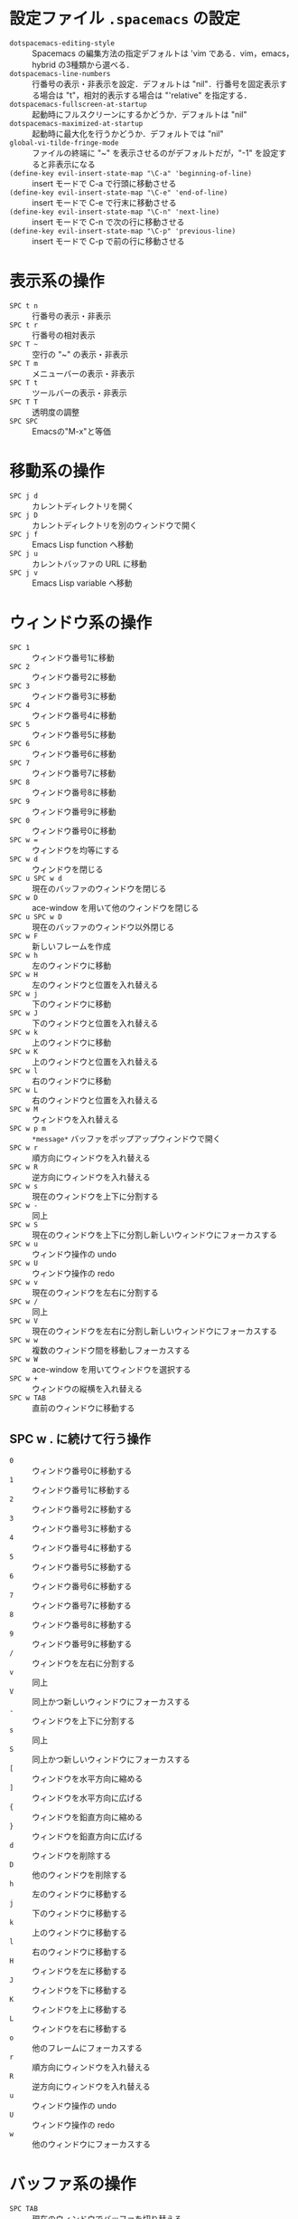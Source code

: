 #+LATEX_CLASS: bxjsreport
* 設定ファイル =.spacemacs= の設定
 - =dotspacemacs-editing-style= :: Spacemacs の編集方法の指定デフォルトは 'vim である．vim，emacs，hybrid の3種類から選べる．
 - =dotspacemacs-line-numbers= :: 行番号の表示・非表示を設定．デフォルトは "nil"．行番号を固定表示する場合は "t"，相対的表示する場合は "'relative" を指定する．
 - =dotspacemacs-fullscreen-at-startup= :: 起動時にフルスクリーンにするかどうか．デフォルトは "nil"
 - =dotspacemacs-maximized-at-startup= :: 起動時に最大化を行うかどうか．デフォルトでは "nil"
 - =global-vi-tilde-fringe-mode= :: ファイルの終端に "~" を表示させるのがデフォルトだが，"-1" を設定すると非表示になる
 - =(define-key evil-insert-state-map "\C-a" 'beginning-of-line)= :: insert モードで C-a で行頭に移動させる
 - =(define-key evil-insert-state-map "\C-e" 'end-of-line)= :: insert モードで C-e で行末に移動させる
 - =(define-key evil-insert-state-map "\C-n" 'next-line)= :: insert モードで C-n で次の行に移動させる
 - =(define-key evil-insert-state-map "\C-p" 'previous-line)= :: insert モードで C-p で前の行に移動させる

* 表示系の操作
 - =SPC t n= :: 行番号の表示・非表示
 - =SPC t r= :: 行番号の相対表示
 - =SPC T ~= :: 空行の "~" の表示・非表示
 - =SPC T m= :: メニューバーの表示・非表示
 - =SPC T t= :: ツールバーの表示・非表示
 - =SPC T T= :: 透明度の調整
 - =SPC SPC= :: Emacsの"M-x"と等価

* 移動系の操作
 - =SPC j d= :: カレントディレクトリを開く
 - =SPC j D= :: カレントディレクトリを別のウィンドウで開く
 - =SPC j f= :: Emacs Lisp function へ移動
 - =SPC j u= :: カレントバッファの URL に移動
 - =SPC j v= :: Emacs Lisp variable へ移動

* ウィンドウ系の操作
 - =SPC 1= :: ウィンドウ番号1に移動
 - =SPC 2= :: ウィンドウ番号2に移動
 - =SPC 3= :: ウィンドウ番号3に移動
 - =SPC 4= :: ウィンドウ番号4に移動
 - =SPC 5= :: ウィンドウ番号5に移動
 - =SPC 6= :: ウィンドウ番号6に移動
 - =SPC 7= :: ウィンドウ番号7に移動
 - =SPC 8= :: ウィンドウ番号8に移動
 - =SPC 9= :: ウィンドウ番号9に移動
 - =SPC 0= :: ウィンドウ番号0に移動
 - =SPC w == :: ウィンドウを均等にする
 - =SPC w d= :: ウィンドウを閉じる
 - =SPC u SPC w d= :: 現在のバッファのウィンドウを閉じる
 - =SPC w D= :: ace-window を用いて他のウィンドウを閉じる
 - =SPC u SPC w D= :: 現在のバッファのウィンドウ以外閉じる
 - =SPC w F= :: 新しいフレームを作成
 - =SPC w h= :: 左のウィンドウに移動
 - =SPC w H= :: 左のウィンドウと位置を入れ替える
 - =SPC w j= :: 下のウィンドウに移動
 - =SPC w J= :: 下のウィンドウと位置を入れ替える
 - =SPC w k= :: 上のウィンドウに移動
 - =SPC w K= :: 上のウィンドウと位置を入れ替える
 - =SPC w l= :: 右のウィンドウに移動
 - =SPC w L= :: 右のウィンドウと位置を入れ替える
 - =SPC w M= :: ウィンドウを入れ替える
 - =SPC w p m= :: =*message*= バッファをポップアップウィンドウで開く
 - =SPC w r= :: 順方向にウィンドウを入れ替える
 - =SPC w R= :: 逆方向にウィンドウを入れ替える
 - =SPC w s= :: 現在のウィンドウを上下に分割する
 - =SPC w -= :: 同上
 - =SPC w S= :: 現在のウィンドウを上下に分割し新しいウィンドウにフォーカスする
 - =SPC w u= :: ウィンドウ操作の undo
 - =SPC w U= :: ウィンドウ操作の redo
 - =SPC w v= :: 現在のウィンドウを左右に分割する
 - =SPC w /= :: 同上
 - =SPC w V= :: 現在のウィンドウを左右に分割し新しいウィンドウにフォーカスする
 - =SPC w w= :: 複数のウィンドウ間を移動しフォーカスする
 - =SPC w W= :: ace-window を用いてウィンドウを選択する
 - =SPC w += :: ウィンドウの縦横を入れ替える
 - =SPC w TAB= :: 直前のウィンドウに移動する

** SPC w . に続けて行う操作
 - =0= :: ウィンドウ番号0に移動する
 - =1= :: ウィンドウ番号1に移動する
 - =2= :: ウィンドウ番号2に移動する
 - =3= :: ウィンドウ番号3に移動する
 - =4= :: ウィンドウ番号4に移動する
 - =5= :: ウィンドウ番号5に移動する
 - =6= :: ウィンドウ番号6に移動する
 - =7= :: ウィンドウ番号7に移動する
 - =8= :: ウィンドウ番号8に移動する
 - =9= :: ウィンドウ番号9に移動する
 - =/= :: ウィンドウを左右に分割する
 - =v= :: 同上
 - =V= :: 同上かつ新しいウィンドウにフォーカスする
 - =-= :: ウィンドウを上下に分割する
 - =s= :: 同上
 - =S= :: 同上かつ新しいウィンドウにフォーカスする
 - =[= :: ウィンドウを水平方向に縮める
 - =]= :: ウィンドウを水平方向に広げる
 - ={= :: ウィンドウを鉛直方向に縮める
 - =}= :: ウィンドウを鉛直方向に広げる
 - =d= :: ウィンドウを削除する
 - =D= :: 他のウィンドウを削除する
 - =h= :: 左のウィンドウに移動する
 - =j= :: 下のウィンドウに移動する
 - =k= :: 上のウィンドウに移動する
 - =l= :: 右のウィンドウに移動する
 - =H= :: ウィンドウを左に移動する
 - =J= :: ウィンドウを下に移動する
 - =K= :: ウィンドウを上に移動する
 - =L= :: ウィンドウを右に移動する
 - =o= :: 他のフレームにフォーカスする
 - =r= :: 順方向にウィンドウを入れ替える
 - =R= :: 逆方向にウィンドウを入れ替える
 - =u= :: ウィンドウ操作の undo
 - =U= :: ウィンドウ操作の redo
 - =w= :: 他のウィンドウにフォーカスする

* バッファ系の操作
 - =SPC TAB= :: 現在のウィンドウでバッファを切り替える
 - =SPC b b= :: helm を用いてバッファを切り替える
 - =SPC b d= :: 現在のバッファを閉じる
 - =SPC u SPC b d= :: 現在のバッファとウィンドウを閉じる
 - =SPC b h= :: *spacemacs* バッファを開く
 - =SPC b m= :: 現在のバッファを除くすべてのバッファを閉じる
 - =SPC u SPC b m= :: 現在のバッファおよびウィンドウを除きすべて閉じる
 - =SPC b R= :: 現在のバッファをファイルから読み込み元に戻す
 - =SPC b s= :: *scratch* バッファを開く
 - =SPC b P= :: クリップボードをバッファに置き換える
 - =SPC b Y= :: バッファ全体をクリップボードにコピーする
 - =SPC b b= :: バッファを指定 C-z Insert Buffer 指定したバッファをカーソル位置に挿入
 - =SPC b #= :: 現在のウィンドウのバッファを # (0-9) 番目のウィンドウに移動させる

** SPC b . に続けて行う
 - =K= :: 現在のバッファを閉じる
 - =n= :: 次のバッファに移動する
 - =N= :: 前のバッファに移動する
 - 他のキー :: 元に戻る

** helm-mini (SPC b b) での操作
 - スペース区切りでバッファ検索に必要な文字列を入力して絞り込む
 - =!<strings>= と入力すると <strings> を含まないバッファを絞り込む
 - =/.emacs.d/= などと入力すればそのフォルダ内のバッファを絞り込む
 - =*= に続けてモード名を入力 (=*yatex= など) するとそのモードのバッファだけ絞り込まれる
 - モード名の否定は =*!<mode-name-1>,!<mode-name-2>,!<mode-name-3>= のように =,= 区切りで続けて入力する
 - =@<strings>= と入力するとバッファ内に <strings> を含むバッファを絞り込む
 - =@<strings>= で絞り込んだ後バッファを選択して C-s で helm-mini から helm-moccur に移行しその候補が表示される
 - バッファを選択して =C-z= でそのバッファに対する操作を選択できる

* ファイル系の操作
 - =SPC f b= :: ファイルブックマークを開く
 - =SPC f c= :: 現在のファイルを他の場所にコピーする
 - =SPC f C d= :: unix エンコードを dos に変更する
 - =SPC f C u= :: dos エンコードを unix に変更する
 - =SPC f D= :: ファイルと関連するバッファを削除する
 - =SPC f E= :: 昇格した権限でファイルを開く
 - =SPC f f= :: helm でファイルを開く
 - =SPC f h= :: バイナリファイルを hex editor (hexl) で開く
 - =SPC f l= :: ファイルを文字コードその他を無変換で fundamental mode で開く(open file literally in fundamental mode)
 - =SPC f L= :: ファイルを locate で探す
 - =SPC f R= :: ファイルをリネームする
 - =SPC f s= :: ファイルをセーブする
 - =SPC f S= :: すべてのファイルをセーブする
 - =SPC f r= :: 最近開いたファイルを helm で表示する
 - =SPC f t= :: ファイルツリーの表示・非表示
 - =SPC f T= :: neotree を開き移動する
 - =SPC f y= :: 現在のファイルの絶対パスをミニバッファに表示しコピーする

** helm-find-files (SPC f f) での操作
 - スペースを1つ入力した後複数の文字列を入力して絞り込む
 - パターンの最後に =~/= と入力するとホームディレクトリに移動する
 - パターンの最後に =/= と入力するとルートディレクトリに移動する
 - パターンの最後に =./= と入力するとカレントディレクトリに移動する
 - =C-h= で親ディレクトリに移動する
 - 子ディレクトリを選択して =C-l= でそのディレクトリに移動する
 - ファイルを選択して =C-z= でそのファイルに対する操作を選択できる
 - =C-c h= で過去にバッファに表示したファイル一覧を表示させる

** 設定ファイル系の操作
 - =SPC f e d= :: =~/.spacemacs= を開く
 - =SPC f e D= :: =~/.spacemacs= と =.spacemacs= を ediff で開く
 - =SPC f e f= :: helm の FAQ を探す
 - =SPC f e i= :: =init.el= を開く
 - =SPC f e l= :: Emacs ライブラリを探す
 - =SPC f e R= :: =.spacemacs= などの設定を反映させる
 - =SPC f e v= :: Spacemacs のバージョンをミニバッファに表示しコピーする

* Insert state の操作
 - =i= :: カーソル位置にある文字の直前で insert state に移行する
 - =a= :: カーソル位置にある文字の直後で insert state に移行する
 - =s= :: カーソル位置にある文字を削除して insert state に移行する
 - =o= :: カーソル行の次に改行を挿入し insert state に移行する
 - =I= :: カーソル行の行頭で insert state に移行する
 - =A= :: カーソル行の行末で insert state に移行する
 - =S= :: カーソル行を削除し insert state に移行する
 - =O= :: カーソル行の前に改行を挿入し insert state に移行する

* Normal state の操作
 - =d= :: 選択範囲を削除して normal state のまま
 - =d w= :: カーソル位置から単語の終端までカットして(空白を含む) normal state のまま(delete word)
 - =d d= :: カーソル行を削除して normal state のまま
 - =d $= :: 同上
 - =d [number] w= :: カーソル位置から[number]個の単語を削除(終端の空白を含む)
 - =[number] d w= :: 同上
 - =d [number] e= :: カーソル位置から[number]個の単語を削除(終端の空白を除く)
 - =[number] d e= :: 同上
 - =d i w= :: カーソル位置の単語を削除して normal state のまま(delete inner word)
 - =d t [string]= :: カーソル位置からカーソル行の次の[string]の直前まで削除して normal state のまま
 - =d i [string]= :: 両端が[string]に挟まれている場所にカーソルがあるとき[string]に挟まれている文字列を削除して normal state のまま
                     [string]には「"」「$」「%」「'」「(」「)」「*」「-」「/」「<」「=」「>」「[」「]」「_」「`」「{」「}」「|」「~」「8」「g」「p」「s」「t」「w」「W」
                     が利用でき「8」は「/*」と「*/」に挟まれた部分「g」はバッファ全体「p」はパラグラフ「s」はセンテンス「t」はHTMLタグ「w」は単語「W」は単語を表す
 - =d a [string]= :: =d i [string]= に合わせ外側の[string]も削除して normal state のまま
 - =D= :: カーソル位置から行末まで削除して normal state のまま
 - =c= :: 選択範囲を削除して insert state に移行する
 - =c w= :: カーソル位置から単語の終端までを削除し insert state に移行する(cut word)
 - =c c= :: カーソル行の削除して insert state に移行する
 - =c [number] w= :: カーソル位置から[number]個の単語を削除し(終端の空白を含む) insert state に移行する
 - =[number] c w= :: 同上
 - =c [number] e= :: カーソル位置から[number]個の単語を削除し(終端の空白を除く) insert state に移行する
 - =[number] c e= :: 同上
 - =c i w= :: カーソル位置の単語を削除して insert state に移行する(cut inner word)
 - =c t [string]= :: カーソル位置からカーソル行の次の[string]の直前まで削除して insert state に移行する
 - =c i [string]= :: =d i [string]= で削除後は insert state に移行する
 - =c a [string]= :: =d a [string]= で削除後は insert state に移行する
 - =C= :: カーソル位置から行末まで削除して insert state に移行する
 - =r [string]= :: カーソル位置の文字を[string]に上書きして(1文字のみ) normal state のまま
 - =R= :: カーソル位置から上書きする C-[ や ESC で normal state に戻るまで続く
 - =x= :: 一文字削除して normal state のまま(Delete)
 - =[number] x= :: [number]文字削除して normal state のまま(Delete)
 - =X= :: 一文字削除して normal state のまま(Back Space)
 - =[number] X= :: [number]文字削除して normal state のまま(Back Space)
 - =y= :: 選択範囲のコピー
 - =y y= :: カーソル行をコピー
 - =y i [string]= :: カーソル位置が[string]の間にあるときその間の文字列を yank する(yank inner)
                     [string]は =d i [string]= のものと同じ
 - =y a [string]= :: =y i [string]= に合わせ外側の[string]も yank する(yank an object)
 - =p= :: カーソルの後にペースト
 - =P= :: カーソルの前にペースト
 - =SPC r y= :: キルリングを表示
 - =SPC a u= :: 変更履歴ツリーを用いて undo/redo を行う
           ただし，変更ポイントは normal state に移行したときに作られるみたいである
           すなわち，行移動などの際に insert state ではなく normal state に移動しないと
           変更ポイントが更新されず大変なことになる
 - =~= :: カーソル位置の文字を大/小文字変換する
 - =C-[= :: Normal state に戻る
 - =u= :: undo
 - =C-r= :: redo

** Insert normal state (insert state で normal state のコマンドを1度だけ実行できる)
 - =C-o= :: insert normal state に移行する(insert state で実行する)

* Visual state
 - =v= :: Visual state に移行(通常の文字列選択)
 - =V= :: Visual state に移行(行単位の選択)
 - =C-v= :: Visual state に移行(矩形選択)
 - =v i [string]= :: 両端が[string]に挟まれている場所にカーソルがあるとき[string]に挟まれた文字列を選択する
                     [string]は =d i [string]= のものと同じ
 - =v a [string]= :: =v i [string]= に合わせ外側の[string]も選択する
 - =s [string]= :: Visual state で選択した領域を[string]で囲む

* expand region mode
 - =SPC v= :: カーソル位置の単語選択
** expand region mode において
 - =v= :: region の範囲を広くする
 - =V= :: region の範囲を狭くする
 - =r= :: region のリセット
 - =e= :: region の編集
 - =/= :: project を指定して region の単語を検索
 - =f= :: file を指定して region の単語を検索
 - =b= :: 開いている buffer の region の単語を検索

* カーソル移動系の操作
 - =C-f= :: スクロールアップ(全画面)
 - =C-b= :: スクロールダウン画面移動(全画面)
 - =C-u= :: スクロールアップ(半画面)
 - =C-d= :: スクロールダウン(半画面)
 - =(= :: 文単位移動(後方)
 - =)= :: 文単位移動(前方)
 - ={= :: 段落単位移動(後方)
 - =}= :: 段落単位移動(前方)
 - =h= :: 右移動
 - =l= :: 左移動
 - =j= :: 下移動
 - =+= :: 同上
 - =k= :: 上移動
 - =-= :: 同上
 - =w= :: 右移動(単語単位)
 - =e= :: 同上
 - =b= :: 左移動(単語単位)
 - =[number] (= :: [number] 文だけ後方移動
 - =[number] )= :: [number] 文だけ前方移動
 - =[number] {= :: [number] 段落だけ後方移動
 - =[number] }= :: [number] 段落だけ前方移動
 - =[number] h= :: [number] 文字だけ右に移動
 - =[number] l= :: [number] 文字だけ左に移動
 - =[number] j= :: [number] 行だけ下に移動
 - =[number] += :: 同上
 - =[number] k= :: [number] 行だけ上に移動
 - =[number] -= :: 同上
 - =[number] w= :: [number] 単語だけ右に移動
 - =[number] e= :: 同上
 - =[number] b= :: [number] 単語だけ左に移動
 - =H= :: スクリーンの一番上に移動
 - =L= :: スクリーンの一番下に移動
 - =M= :: スクリーンの真ん中に移動
 - =z [Enter]= :: カレント行をスクリーントップにする
 - =z z= :: カレント行をスクリーン中央にする
 - =0= :: 行頭に移動(インデント関係なく行頭)
 - =^= :: テキストの先頭に移動(インデントの直後に移動)
 - =$= :: 行末に移動
 - =%= :: 対応する括弧に移動
 - =g g= :: バッファの先頭に移動
 - =G= :: バッファの末尾に移動
 - =[number] gg= :: [number] 行に移動
 - =[number] G= :: 同上
 - =:[number]= :: 同上
** avy の操作
 - =SPC j b= :: ジャンプ前のカーソル位置に戻る
 - =SPC j j <char>= :: (evil-avy-goto-char) =<char>= をジャンプ先に指定する
 - =SPC j J <char1> <char2>= :: (evil-avy-goto-char-2) =<char1> <char2>= をジャンプ先に指定する
 - =SPC j l= :: (evil-avy-goto-line) ジャンプ先を行頭とする
 - =SPC j u= :: バッファ内にあるURLにジャンプする
 - =SPC j f= :: Emacs Lispの関数の定義にジャンプする(helm find functionで絞り込む)
 - =SPC j v= :: Emacs Lispの変数の定義にジャンプする(helm find variableで絞り込む)
 - =d SPC j j <char>= :: カーソル位置から <char> までマークし Normal mode のまま削除する
 - =c SPC j j <char>= :: 上記の Insert mode である
                         =d SPC j J <char1> <char2>= や =d SPC j l= なども同様である
** 検索系の操作
 - =/= :: 前方検索
 - =?= :: 後方検索
 - =n= :: 直前の/または?での検索文字列に移動
 - =N= :: 直前の/または?での検索文字列に移動
 - =*= :: カーソル位置の単語を順方向に検索
 - =#= :: カーソル位置の単語を逆方向に検索
 - =SPC s s= :: helm-swoop でバッファ内検索する
 - =SPC s b= :: helm-grep でバッファおよびファイル内検索する
 - =SPC s S= :: カーソル位置の単語を helm-swoop でバッファ内検索する
 - =SPC s B= :: カーソル位置の単語を helm-grep でバッファおよびファイル内検索する
 - =SPC s c= :: 検索文字列のハイライトを消去する

* 文字および行の操作
 - =SPC x l s= :: 各行をソート (sort) する
 - =SPC x l u= :: 各行を単一化 (uniquify) する
 - =SPC x l S= :: 各行を逆にソートする
 - =SPC x l c= :: sort lines by column
 - =SPC x l c= :: 同上
 - =SPC x t c= :: カーソル位置の前後の文字を入れ替える
 - =SPC x t w= :: カーソル位置の前後の単語を入れ替える
 - =SPC x t l= :: カーソル位置の行と前の行を入れ替える
 - =SPC x u= :: 領域のテキストを lower case する
 - =SPC x U= :: 領域のテキストを upper case する
 - =SPC x TAB= :: 領域の indent or dedent を行う
 - =SPC i u= :: Unicode 文字をアクティブバッファで検索して挿入する
 - =SPC i U 1= :: UUIDv1を挿入する
 - =SPC i U 4= :: UUIDv4を挿入する
 - =SPC i U U= :: 同上

** 行の分割結合系の操作
 - =J= :: カーソル行と次の行を結合する(半角スペースが入る)
 - =g J= :: カーソル行と次の行を結合する(半角スペースを入れない)
 - =SPC j n= :: カーソル位置で改行する

** 整列系の操作
 - =SPC x a &= :: 領域を =&= で揃える
   #+BEGIN_QUATE
   例えばこの2行で行うと
   #+BEGIN_QUOTE
   ~one&two&three&four&five~\\
   ~six&seven&eight&nine&ten~
   #+END_QUOTE
   次のようになる
   #+BEGIN_QUOTE
   ~one &two   &three &four &five~\\
   ~six &seven &eight &nine &ten~
   #+END_QUOTE
   以下も同様である
   #+END_QUATE
 - =SPC x a (= :: 領域を =(= で揃える
 - =SPC x a )= :: 領域を =)= で揃える
 - =SPC x a ,= :: 領域を =,= で揃える
 - =SPC x a .= :: 領域を =.= で揃える
 - =SPC x a := :: 領域を =:= で揃える
 - =SPC x a ;= :: 領域を =;= で揃える
 - =SPC x a == :: 領域を === で揃える
 - =SPC x a |= :: 領域を =|= で揃える
 - =SPC x a r= :: 揃える記号を正規表現で指定する =\(:\|;\)= など

** 置換系の操作
 - =:s/old/new= :: カーソル行の最初のoldをnewに置換
 - =:s/old/new/g= :: カーソル行のすべてのoldをnewに置換
 - =:#1,#2s/old/new/g= :: 行番号#1，#2間のoldをnewに置換
 - =:%s/old/new= :: バッファ全体の各行の最初のoldをnewに置換
 - =:%s/old/new/g= :: バッファ全体のoldをnewに置換(確認なし)
 - =:%s/old/new/gc= :: バッファ全体のoldをnewに置換(確認あり)
 - =:'<,'>s/old/new/g= :: visual state で選択中の範囲全部のoldをnewに置換
                     visual state で":"を押すと自動で"'<,'>"が挿入される

** インクリメント・デクリメント
 - =SPC n += :: カーソル位置にある数字をインクリメント
 - =SPC n -= :: カーソル位置にある数字をデクリメント

** narrowing 系の操作
 - =SPC n r= :: リージョンを narrowing する
 - =SPC n w= :: narrowing を解除する

* その他の操作
 - =[ SPC= :: カーソル上方を改行する
 - =] SPC= :: カーソル下方を改行する
 - =[ b= :: 前のバッファに移動
 - =] b= :: 次のバッファに移動
 - =[ f= :: ディレクトリ内の前のファイルに移動
 - =] f= :: ディレクトリ内の次のファイルに移動
 - =[ t= :: 前のフレームに移動
 - =] t= :: 次のフレームに移動
 - =[ w= :: 次のウィンドウに移動
 - =] w= :: 前のウィンドウに移動
 - =[ e= :: カーソル行を上に移動させる
 - =] e= :: カーソル行を下に移動させる
 - =[ p= :: カーソル行の上にペースト
 - =] p= :: カーソル行の下にペースト
 - =SPC x c= :: 領域の行数/単語数/文字数をミニバッファに表示
 - =SPC x d w= :: 行末の空白を削除する

* Helm transient state
 - =M SPC= :: transient state に入る(Linux のキーバインドで「メニューを開く」に予約されているから解除する)
 - =M S SPC= :: =M SPC= と同様
 - =TAB= :: actions page に切り替えて transient state を解除する
 - =a= :: actions page に切り替える
 - =g= :: 最初の候補に移動
 - =G= :: 最後の候補に移動
 - =h= :: 前のソースに移動
 - =l= :: 次のソースに移動
 - =j= :: 次の候補に移動
 - =k= :: 前の候補に移動
 - =t= :: カーソル位置の候補をマーク
 - =T= :: すべての候補をマーク
 - =v= :: persistent action を実行する(現在のバッファを表示？)

* vim-surround
 - =c s [string1] [string2]= :: カーソル位置が [string1] で挟まれているとき [string2] に変更する
      [string2] を <tag> にすると <tag> と </tag> に挟まれる
      [string1] を t にすると HTML タグを [string2] に変更する
 - =d s [string]= :: 両端を [string] に挟まれていた文字列から [string] を除去する
 - =y s i w [string]= :: カーソル位置の単語を [string] で挟む(i w は text object で inner word)
      [string] を <tag> にすると <tag> と </tag> に挟まれる
 - =y s s b= :: カーソル位置にある文を braces で囲む
 - =y s s )= :: =y s s b= と同様
 - =S [string]= :: visual state において選択範囲を [string] で囲む
                   ただし以下の設定が必要
                   (evil-define-key 'visual evil-surround-mode-map "s" 'evil-substitute)
                   (evil-define-key 'visual evil-surround-mode-map "S" 'evil-surround-region)

* Google Translate の操作
 - =SPC x g l= :: Google Translateの翻訳元言語と翻訳先言語を指定する
 - =SPC x g t= :: カーソル位置の単語を翻訳する
 - =SPC x g T= :: カーソル位置の単語を翻訳元と翻訳先を逆にして翻訳する

* DocView での操作
 - =l= :: 次のページ
 - =p= :: 前のページ
 - =j= :: 次の行
 - =k= :: 前の行
 - =h= :: 同上
 - =g g= :: 最初のページ
 - =G= :: 最後のページ
 - =g t= :: 指定行に移動
 - =C-u= :: スクロールアップ
 - =C-d= :: スクロールダウン
 - =r= :: 再読み込み
 - =/= :: Search forward
 - =?= :: Search Backward
 - =+= :: 拡大
 - =-= :: 縮小

* neotree (SPC f t) での操作
 - =H= :: 同列のノードの前のノードを選択する
 - =L= :: 同列のノードの次のノードを選択する
 - =j= :: 次のファイルまたはディレクトリを選択する
 - =k= :: 前のファイルまたはディレクトリを選択する
 - =J= :: 選択ディレクトリ内の次の開かれているディレクトリを選択する
 - =K= :: 親ディレクトリを選択する
 - =R= :: ディレクトリを作成する
 - =c= :: ノードを作成する
 - =d= :: ノードを削除する
 - =r= :: ノードをリネームする
 - =q= :: neotree を閉じる
 - =?= :: ヘルプを表示する
 - =h= :: カーソル位置が展開されたディレクトリの場合ディレクトリを折りたたむ or その他の場合親ノードを選択する
 - =l= :: 直前のアクティブなウィンドウでファイルを開く
 - =#= l :: #番のウィンドウでファイルを開く
 - =|= :: ファイルを縦に分割したウィンドウで開く
 - =-= :: ファイルを横に分割したウィンドウで開く
 - ='= :: カーソル位置のファイルを開く
 - =C= :: カーソル位置のファイルをコピーする

* org mode の操作
 - =<A= と記述して =TAB= で =#+ASCII:= が挿入される
 - =<H= と記述して =TAB= で =#+HTML:= が挿入される
 - =<I= と記述して =TAB= で =#+INCLUDE: "filename"= が挿入される
 - =<L= と記述して =TAB= で =#+LaTeX:= が挿入される
 - =<V= と記述して =TAB= で =#+BEGIN_VERBATIM ... #+END_VERBATIM= が挿入される
 - =<a= と記述して =TAB= で =#+BEGIN_EXPORT ascii ... #+END_EXPORT= が挿入される
 - =<c= と記述して =TAB= で =#+BEGIN_CENTER ... #+END_CENTER= が挿入される
 - =<e= と記述して =TAB= で =#+BEGIN_EXAMPLE ... #+END_EXAMPLE= が挿入される
 - =<h= と記述して =TAB= で =#+BEGIN_EXPORT html ... #+END_EXPORT= が挿入される
 - =<i= と記述して =TAB= で =#+INDEX:= が挿入される
 - =<l= と記述して =TAB= で =#+BEGIN_EXPORT latex ... #+END_EXPORT= が挿入される
 - =<q= と記述して =TAB= で =#+BEGIN_QUOTE ... #+END_QUOTE= が挿入される
 - =<s= と記述して =TAB= で =#+BEGIN_SRC ... #+END_SRC= が挿入される
 - =<v= と記述して =TAB= で =#+BEGIN_VERSE ... #+END_VERSE= が挿入される

* iedit mode (SPC b i)の操作
 - =ESC= :: normal mode に戻る
 - =TAB= :: 次のマッチ箇所に移動
 - =Shift-TAB= :: 前のマッチ箇所に移動
 - =0= :: 現在のマッチ箇所の先頭に移動
 - =$= :: 現在のマッチ箇所の末尾に移動
 - =#= :: すべてのマッチ箇所の先頭に連番を振る
 - =A= :: 現在のマッチ箇所の末尾に移動し iedit-insert state に移行
 - =D= :: すべてのマッチ箇所を削除
 - =F= :: マッチ箇所を関数内に限定
 - =gg= :: 最初のマッチ箇所に移動
 - =G= :: 最後のマッチ箇所に移動
 - =I= :: 現在のマッチ箇所の先頭に移動し iedit-insert state に移行
 - =J= :: 対象行を下に1行増やす
 - =K= :: 対象行を上に1行増やす
 - =L= :: 対象行を現在の行にする
 - =n= :: 次のマッチ箇所に移動
 - =N= :: 前のマッチ箇所に移動
 - =p= :: すべてのマッチ箇所を最後に yank した文字列と置換
 - =S= :: マッチ箇所を削除し iedit-insert state に移行
 - =V= :: マッチ箇所を絞り込み見やすくする
          ただし，(fset 'iedit-toggle-unmatched-lines-visible 'iedit-show/hide-unmatched-lines)を
          .spacemacs の dotspacemacs/user-config に追加する必要がある．
 - =U= :: すべてのマッチ箇所を upper-case にする
 - =C-U= :: すべてのマッチ箇所を lower-case にする
* IBuffer mode (SPC b B)の操作
 - =g r= :: IBuffer の更新
 - =g j= :: 次のグループに移動
 - =g k= :: 前のグループに移動
 - =m= :: バッファをマーク
 - =u= :: バッファのマークを解除
 - =d= :: 削除するバッファをマーク
 - =D= :: マークしたバッファを kill する
 - =O= :: マークしたバッファ内を検索する
 - =Q= :: マークしたバッファ内を問い合わせ置換する
 - =U= :: マークしたバッファ内を問い合わせなしで置換する
 - =S= :: カーソル行のバッファをセーブ
 - =,= :: ソート順の入れ替え
 - =s i= :: ソートを逆順にする
 - =s f= :: ソートをファイル名順にする
 - =s v= :: ソートを最終閲覧順にする
 - =s s= :: ソートをバッファサイズ順にする
 - =s m= :: ソートをメジャーモード順にする
 - =[RET]= :: バッファを開く
 - =q= :: 終了
